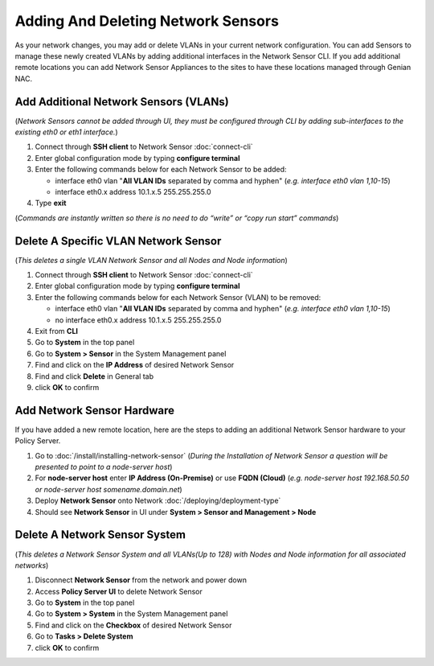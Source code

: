 Adding And Deleting Network Sensors
===================================

As your network changes, you may add or delete VLANs in your current network configuration. 
You can add Sensors to manage these newly created VLANs by adding additional interfaces in the 
Network Sensor CLI. If you add additional remote locations you can add Network Sensor Appliances 
to the sites to have these locations managed through Genian NAC.

Add Additional Network Sensors (VLANs)
--------------------------------------

(*Network Sensors cannot be added through UI, they must be configured through CLI by adding sub-interfaces 
to the existing eth0 or eth1 interface.*)

#. Connect through **SSH client** to Network Sensor :doc:`connect-cli`
#. Enter global configuration mode by typing **configure terminal**
#. Enter the following commands below for each Network Sensor to be added:
 
   -  interface eth0 vlan "**All VLAN IDs** separated by comma and hyphen" (*e.g. interface eth0 vlan 1,10-15*)
   -  interface eth0.x address 10.1.x.5 255.255.255.0

#. Type **exit**

(*Commands are instantly written so there is no need to do “write” or “copy run start” commands*)

Delete A Specific VLAN Network Sensor
-------------------------------------

(*This deletes a single VLAN Network Sensor and all Nodes and Node information*)

#. Connect through **SSH client** to Network Sensor :doc:`connect-cli`
#. Enter global configuration mode by typing **configure terminal**
#. Enter the following commands below for each Network Sensor (VLAN) to be removed:

   -  interface eth0 vlan "**All VLAN IDs** separated by comma and hyphen" (*e.g. interface eth0 vlan 1,10-15*)
   -  no interface eth0.x address 10.1.x.5 255.255.255.0

#. Exit from **CLI**
#. Go to **System** in the top panel
#. Go to **System > Sensor** in the System Management panel
#. Find and click on the **IP Address** of desired Network Sensor
#. Find and click **Delete** in General tab
#. click **OK** to confirm

Add Network Sensor Hardware
---------------------------

If you have added a new remote location, here are the steps to adding an additional Network 
Sensor hardware to your Policy Server.

#. Go to :doc:`/install/installing-network-sensor` (*During the Installation of Network Sensor a question will be presented to point to a node-server host*)
#. For **node-server host** enter **IP Address (On-Premise)** or use **FQDN (Cloud)** (*e.g. node-server host 192.168.50.50 or node-server host somename.domain.net*)
#. Deploy **Network Sensor** onto Network :doc:`/deploying/deployment-type`
#. Should see **Network Sensor** in UI under **System > Sensor and Management > Node**

Delete A Network Sensor System
------------------------------

(*This deletes a Network Sensor System and all VLANs(Up to 128) with Nodes and Node information for all associated networks*)

#. Disconnect **Network Sensor** from the network and power down
#. Access **Policy Server UI** to delete Network Sensor
#. Go to **System** in the top panel
#. Go to **System > System** in the System Management panel
#. Find and click on the **Checkbox** of desired Network Sensor
#. Go to **Tasks > Delete System**
#. click **OK** to confirm
